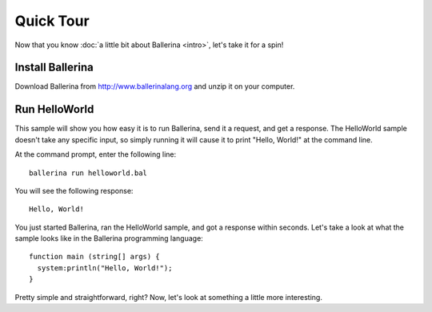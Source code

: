 ==========
Quick Tour
==========

Now that you know :doc:`a little bit about Ballerina <intro>`, let's take it for a spin! 

------------------
Install Ballerina
------------------
Download Ballerina from http://www.ballerinalang.org and unzip it on your computer. 

--------------
Run HelloWorld
--------------
This sample will show you how easy it is to run Ballerina, send it a request, and get a response. The HelloWorld sample doesn't take any specific input, so simply running it will cause it to print "Hello, World!" at the command line.

At the command prompt, enter the following line::

  ballerina run helloworld.bal

You will see the following response::

  Hello, World!
  
You just started Ballerina, ran the HelloWorld sample, and got a response within seconds. Let's take a look at what the sample looks like in the Ballerina programming language::

  function main (string[] args) {
    system:println("Hello, World!");
  }

Pretty simple and straightforward, right? Now, let's look at something a little more interesting. 

.. Show a sample that requires input, then show how to run the editor and walk through that
